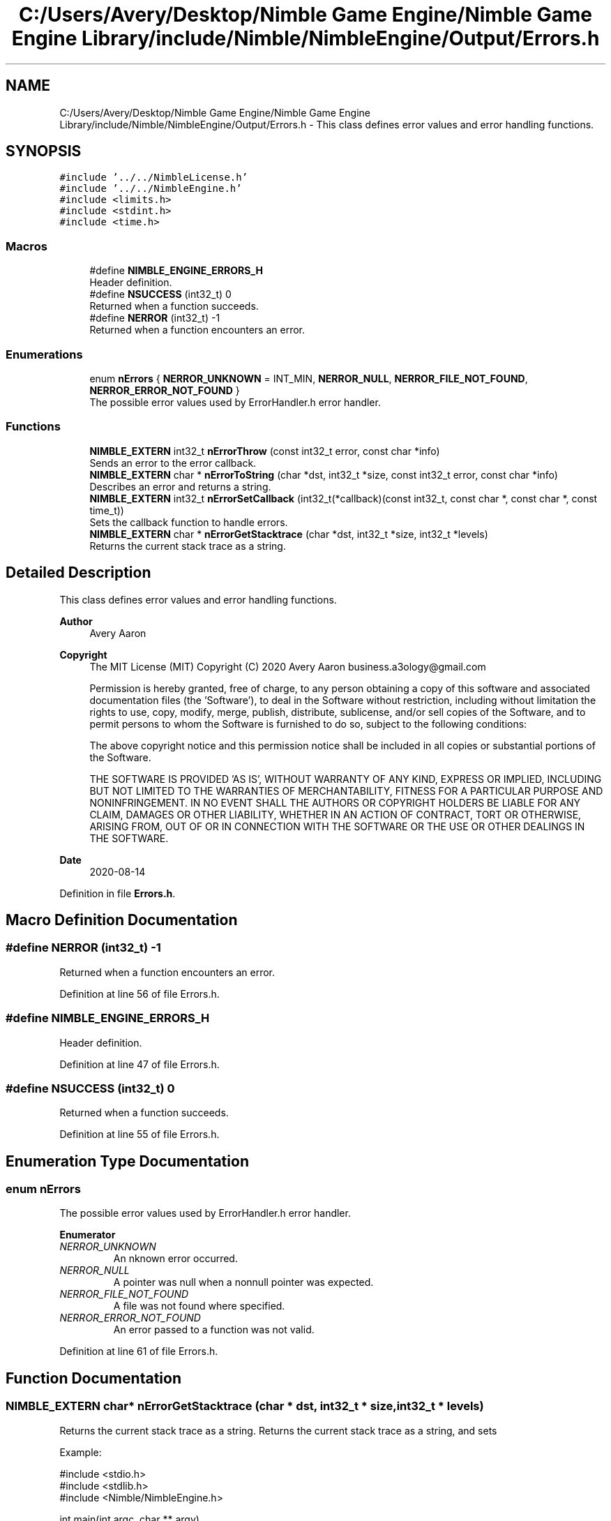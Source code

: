 .TH "C:/Users/Avery/Desktop/Nimble Game Engine/Nimble Game Engine Library/include/Nimble/NimbleEngine/Output/Errors.h" 3 "Mon Aug 17 2020" "Version 0.1.0" "Nimble Game Engine Library" \" -*- nroff -*-
.ad l
.nh
.SH NAME
C:/Users/Avery/Desktop/Nimble Game Engine/Nimble Game Engine Library/include/Nimble/NimbleEngine/Output/Errors.h \- This class defines error values and error handling functions\&.  

.SH SYNOPSIS
.br
.PP
\fC#include '\&.\&./\&.\&./NimbleLicense\&.h'\fP
.br
\fC#include '\&.\&./\&.\&./NimbleEngine\&.h'\fP
.br
\fC#include <limits\&.h>\fP
.br
\fC#include <stdint\&.h>\fP
.br
\fC#include <time\&.h>\fP
.br

.SS "Macros"

.in +1c
.ti -1c
.RI "#define \fBNIMBLE_ENGINE_ERRORS_H\fP"
.br
.RI "Header definition\&. "
.ti -1c
.RI "#define \fBNSUCCESS\fP   (int32_t) 0"
.br
.RI "Returned when a function succeeds\&. "
.ti -1c
.RI "#define \fBNERROR\fP   (int32_t) \-1"
.br
.RI "Returned when a function encounters an error\&. "
.in -1c
.SS "Enumerations"

.in +1c
.ti -1c
.RI "enum \fBnErrors\fP { \fBNERROR_UNKNOWN\fP = INT_MIN, \fBNERROR_NULL\fP, \fBNERROR_FILE_NOT_FOUND\fP, \fBNERROR_ERROR_NOT_FOUND\fP }"
.br
.RI "The possible error values used by ErrorHandler\&.h error handler\&. "
.in -1c
.SS "Functions"

.in +1c
.ti -1c
.RI "\fBNIMBLE_EXTERN\fP int32_t \fBnErrorThrow\fP (const int32_t error, const char *info)"
.br
.RI "Sends an error to the error callback\&. "
.ti -1c
.RI "\fBNIMBLE_EXTERN\fP char * \fBnErrorToString\fP (char *dst, int32_t *size, const int32_t error, const char *info)"
.br
.RI "Describes an error and returns a string\&. "
.ti -1c
.RI "\fBNIMBLE_EXTERN\fP int32_t \fBnErrorSetCallback\fP (int32_t(*callback)(const int32_t, const char *, const char *, const time_t))"
.br
.RI "Sets the callback function to handle errors\&. "
.ti -1c
.RI "\fBNIMBLE_EXTERN\fP char * \fBnErrorGetStacktrace\fP (char *dst, int32_t *size, int32_t *levels)"
.br
.RI "Returns the current stack trace as a string\&. "
.in -1c
.SH "Detailed Description"
.PP 
This class defines error values and error handling functions\&. 


.PP
\fBAuthor\fP
.RS 4
Avery Aaron 
.RE
.PP
\fBCopyright\fP
.RS 4
The MIT License (MIT) Copyright (C) 2020 Avery Aaron business.a3ology@gmail.com
.PP
Permission is hereby granted, free of charge, to any person obtaining a copy of this software and associated documentation files (the 'Software'), to deal in the Software without restriction, including without limitation the rights to use, copy, modify, merge, publish, distribute, sublicense, and/or sell copies of the Software, and to permit persons to whom the Software is furnished to do so, subject to the following conditions:
.PP
The above copyright notice and this permission notice shall be included in all copies or substantial portions of the Software\&.
.PP
THE SOFTWARE IS PROVIDED 'AS IS', WITHOUT WARRANTY OF ANY KIND, EXPRESS OR IMPLIED, INCLUDING BUT NOT LIMITED TO THE WARRANTIES OF MERCHANTABILITY, FITNESS FOR A PARTICULAR PURPOSE AND NONINFRINGEMENT\&. IN NO EVENT SHALL THE AUTHORS OR COPYRIGHT HOLDERS BE LIABLE FOR ANY CLAIM, DAMAGES OR OTHER LIABILITY, WHETHER IN AN ACTION OF CONTRACT, TORT OR OTHERWISE, ARISING FROM, OUT OF OR IN CONNECTION WITH THE SOFTWARE OR THE USE OR OTHER DEALINGS IN THE SOFTWARE\&. 
.RE
.PP
.PP
\fBDate\fP
.RS 4
2020-08-14 
.RE
.PP

.PP
Definition in file \fBErrors\&.h\fP\&.
.SH "Macro Definition Documentation"
.PP 
.SS "#define NERROR   (int32_t) \-1"

.PP
Returned when a function encounters an error\&. 
.PP
Definition at line 56 of file Errors\&.h\&.
.SS "#define NIMBLE_ENGINE_ERRORS_H"

.PP
Header definition\&. 
.PP
Definition at line 47 of file Errors\&.h\&.
.SS "#define NSUCCESS   (int32_t) 0"

.PP
Returned when a function succeeds\&. 
.PP
Definition at line 55 of file Errors\&.h\&.
.SH "Enumeration Type Documentation"
.PP 
.SS "enum \fBnErrors\fP"

.PP
The possible error values used by ErrorHandler\&.h error handler\&. 
.PP
\fBEnumerator\fP
.in +1c
.TP
\fB\fINERROR_UNKNOWN \fP\fP
An nknown error occurred\&. 
.TP
\fB\fINERROR_NULL \fP\fP
A pointer was null when a nonnull pointer was expected\&. 
.TP
\fB\fINERROR_FILE_NOT_FOUND \fP\fP
A file was not found where specified\&. 
.TP
\fB\fINERROR_ERROR_NOT_FOUND \fP\fP
An error passed to a function was not valid\&. 
.PP
Definition at line 61 of file Errors\&.h\&.
.SH "Function Documentation"
.PP 
.SS "\fBNIMBLE_EXTERN\fP char* nErrorGetStacktrace (char * dst, int32_t * size, int32_t * levels)"

.PP
Returns the current stack trace as a string\&. Returns the current stack trace as a string, and sets \fC\fP 
.PP
Example: 
.PP
.nf
#include <stdio\&.h>
#include <stdlib\&.h>
#include <Nimble/NimbleEngine\&.h>

int main(int argc, char ** argv)
{
    int32_t levels, size;
    char * stack;
    nErrorGetStacktrace(stack, &levels, &size);
    if (stack == NULL)
    {
        fprintf(stderr, "Failed to get stack trace\&.\n");
        exit(EXIT_FAILURE);
    }
    printf("Last %d levels of stack trace: %s\n", levels, stack);
    return EXIT_SUCCESS;
}

.fi
.PP
.PP
\fBParameters\fP
.RS 4
\fIdst\fP The destination to store the stacktrace string\&. 
.br
\fIsize\fP The length of the string returned, including the null character\&. This can be \fBNULL\fP\&. 
.br
\fIlevels\fP The number of levels of the stack\&. This can be \fBNULL\fP\&. 
.RE
.PP
\fBReturns\fP
.RS 4
\fCdst\fP is returned if successful; otherwise \fC\fBNULL\fP\fP is returned and a corresponding error is sent to the error callback set by nErrorHandlerSetErrorCallback()\&.
.RE
.PP
\fBNote\fP
.RS 4
Each time a function is called, it is added to the stack\&. When a function returns, it is removed from the stack\&. 
.RE
.PP

.PP
\fBTodo\fP
.RS 4
Get stack trace\&. 
.RE
.PP

.PP
Definition at line 210 of file Errors\&.c\&.
.SS "\fBNIMBLE_EXTERN\fP int32_t nErrorSetCallback (int32_t(*)(const int32_t, const char *, const char *, const time_t) callback)"

.PP
Sets the callback function to handle errors\&. Sets the callback function \fCcallback\fP that gets called when an error occurs\&.
.PP
\fBExample:\fP
.RS 4

.PP
.nf
#include <stdio\&.h>
#include <stdlib\&.h>
#include <time\&.h>
#include <Nimble/NimbleEngine\&.h>

void errorHandler(const int32_t error, const char * errorDesc,
      const char * stack, const time_t errorTime)
{
    struct tm * timeInfo = localtime(&errorTime);
    const char format[] = "%x %X %Z";
    const char example = "01/01/2020 16:30:45 GMT"
    char * timeString = malloc(sizeof(void *) + sizeof(example));
    if (timeString == NULL)
    {
        fprintf(stderr, "Failed to allocate to timeString\&.\n");
        return;
    }
    strftime(timeString, sizeof(example), format, timeInfo);

    fprintf(stderr, "\nAn error occurred at %s:\nError description: "\
     "%s\nStack trace: %s\n\n", timeString, errorDesc, stack);
}

int main(int argc, char ** argv)
{
    if (nErrorHandlerSetErrorCallback(errorHandler) != NSUCCESS)
    {
        fprintf(stderr, "Could not set error callback for Nimble\&.\n");
        return EXIT_FAILURE;
    }
    printf("Successfully set error callback for Nimble\&.\n");
    return EXIT_SUCCESS;
}

.fi
.PP
.RE
.PP
\fBParameters\fP
.RS 4
\fIcallback\fP The function that gets called when an error occurs\&. 
.RE
.PP
\fBReturns\fP
.RS 4
\fBNSUCCESS\fP is returned if successful; otherwise \fC\fBNERROR\fP\fP is returned\&.
.RE
.PP
\fBNote\fP
.RS 4
The callback parameters are \fCerror, errorDesc, stack, errorTime\fP\&. 
.RE
.PP

.PP
Definition at line 197 of file Errors\&.c\&.
.SS "\fBNIMBLE_EXTERN\fP int32_t nErrorThrow (const int32_t error, const char * info)"

.PP
Sends an error to the error callback\&. Sends an error to the error callback defined by nErrorHandlerSetErrorCallback(), and determines whether or not crashing is necessary\&.
.PP
Example: 
.PP
.nf
#include <stdio\&.h>
#include <stdlib\&.h>
#include <Nimble/NimbleEngine\&.h>

int main(int argc, char ** argv)
{
    if (nErrorThrow(NERROR_FILE_NOT_FOUND, "example\&.txt") != NSUCCESS)
    {
        fprintf(stderr, "Failed to throw error\&.\n");
        exit(EXIT_FAILURE);
    }
    printf("Successfully threw error\&.\n");
    return EXIT_SUCCESS;
}

.fi
.PP
.PP
\fBParameters\fP
.RS 4
\fIerror\fP The error to throw\&. 
.br
\fIinfo\fP Relevant information, such as a file location, that could help diagnose the error\&. This can be \fBNULL\fP\&. 
.RE
.PP
\fBReturns\fP
.RS 4
\fBNSUCCESS\fP is returned if successful; otherwise \fC\fBNERROR\fP\fP is returned\&. 
.RE
.PP

.PP
\fBTodo\fP
.RS 4
Crash\&. 
.RE
.PP
.PP
\fBTodo\fP
.RS 4
Crash\&. 
.RE
.PP
.PP
\fBTodo\fP
.RS 4
Crash\&. 
.RE
.PP

.PP
Definition at line 67 of file Errors\&.c\&.
.SS "\fBNIMBLE_EXTERN\fP char* nErrorToString (char * dst, int32_t * size, const int32_t error, const char * info)"

.PP
Describes an error and returns a string\&. Example: 
.PP
.nf
#include <stdio\&.h>
#include <stdlib\&.h>
#include <Nimble/NimbleEngine\&.h>

int main(int argc, char ** argv)
{
    char * errorStr;
    int32_t errorLen;
    nErrorToString(errorStr, &errorLen, NERROR_FILE_NOT_FOUND, "example\&.txt");
    if (errorStr == NULL)
    {
        fprintf(stderr, "Failed to get error string\&.\n");
        exit(EXIT_FAILURE);
    }
    printf("NERROR_FILE_NOT_FOUND as string: %s\n", errorStr);
    return EXIT_SUCCESS;
}

.fi
.PP
.PP
\fBParameters\fP
.RS 4
\fIdst\fP The destination to store the string describing \fCerror\fP\&. 
.br
\fIsize\fP The length of the string returned, including the null character\&. This can be \fBNULL\fP\&. 
.br
\fIerror\fP The error to get described\&. 
.br
\fIinfo\fP Relevant information, such as a file location, that could help diagnose the error\&. This can be \fBNULL\fP\&. 
.RE
.PP
\fBReturns\fP
.RS 4
\fCdst\fP is returned if successful; otherwise \fC\fBNULL\fP\fP is returned\&.
.RE
.PP
\fBTodo\fP
.RS 4
Add an optional size to \fCinfo\fP (and all other char pointers) to avoid repetitive strlen() calls\&. 
.RE
.PP

.PP
\fBTodo\fP
.RS 4
Crash\&. 
.RE
.PP

.PP
Definition at line 97 of file Errors\&.c\&.
.SH "Author"
.PP 
Generated automatically by Doxygen for Nimble Game Engine Library from the source code\&.
